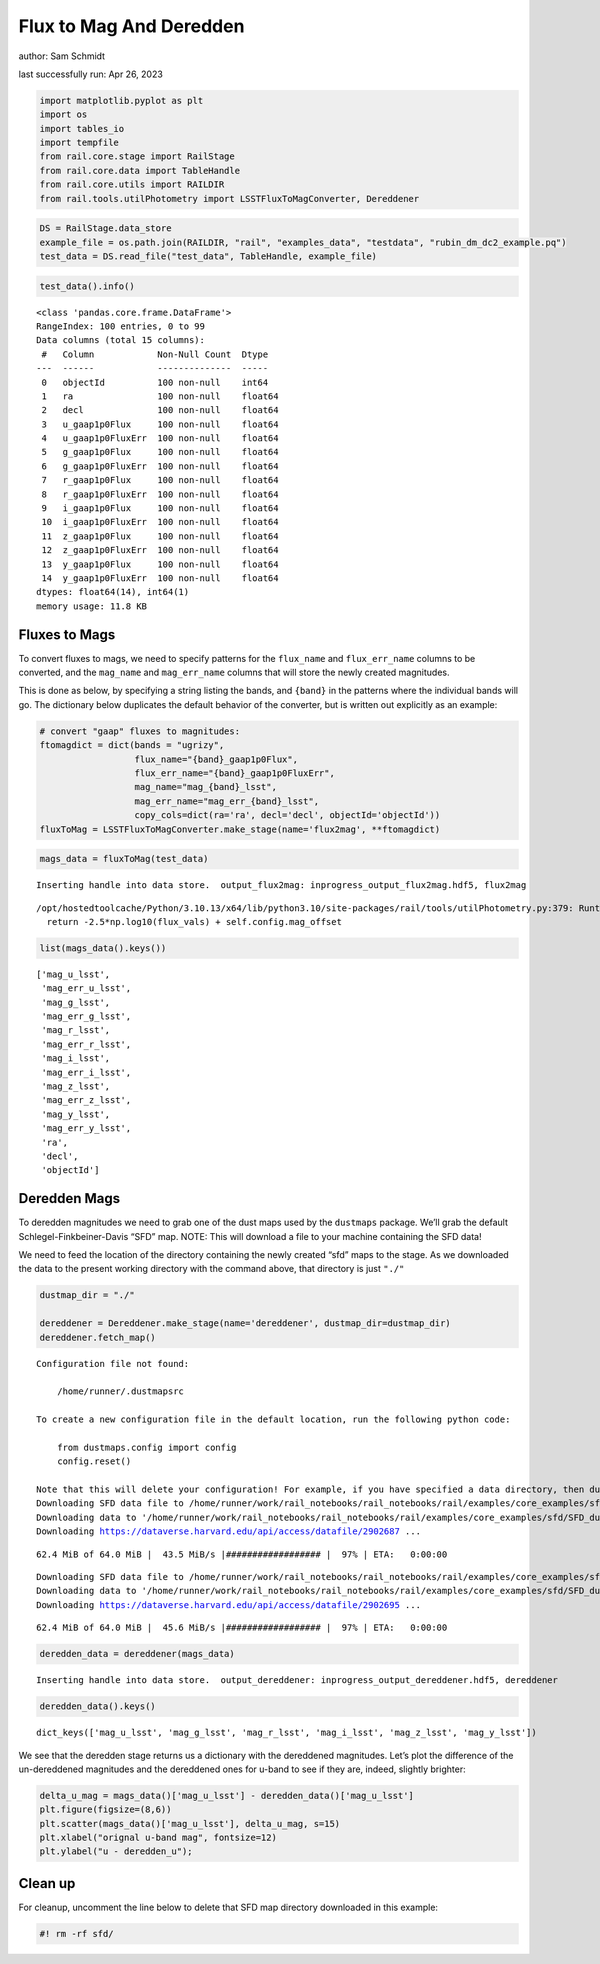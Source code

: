 Flux to Mag And Deredden
========================

author: Sam Schmidt

last successfully run: Apr 26, 2023

.. code:: ipython3

    import matplotlib.pyplot as plt
    import os
    import tables_io
    import tempfile
    from rail.core.stage import RailStage
    from rail.core.data import TableHandle
    from rail.core.utils import RAILDIR
    from rail.tools.utilPhotometry import LSSTFluxToMagConverter, Dereddener

.. code:: ipython3

    DS = RailStage.data_store
    example_file = os.path.join(RAILDIR, "rail", "examples_data", "testdata", "rubin_dm_dc2_example.pq")
    test_data = DS.read_file("test_data", TableHandle, example_file)

.. code:: ipython3

    test_data().info()


.. parsed-literal::

    <class 'pandas.core.frame.DataFrame'>
    RangeIndex: 100 entries, 0 to 99
    Data columns (total 15 columns):
     #   Column            Non-Null Count  Dtype  
    ---  ------            --------------  -----  
     0   objectId          100 non-null    int64  
     1   ra                100 non-null    float64
     2   decl              100 non-null    float64
     3   u_gaap1p0Flux     100 non-null    float64
     4   u_gaap1p0FluxErr  100 non-null    float64
     5   g_gaap1p0Flux     100 non-null    float64
     6   g_gaap1p0FluxErr  100 non-null    float64
     7   r_gaap1p0Flux     100 non-null    float64
     8   r_gaap1p0FluxErr  100 non-null    float64
     9   i_gaap1p0Flux     100 non-null    float64
     10  i_gaap1p0FluxErr  100 non-null    float64
     11  z_gaap1p0Flux     100 non-null    float64
     12  z_gaap1p0FluxErr  100 non-null    float64
     13  y_gaap1p0Flux     100 non-null    float64
     14  y_gaap1p0FluxErr  100 non-null    float64
    dtypes: float64(14), int64(1)
    memory usage: 11.8 KB


Fluxes to Mags
~~~~~~~~~~~~~~

To convert fluxes to mags, we need to specify patterns for the
``flux_name`` and ``flux_err_name`` columns to be converted, and the
``mag_name`` and ``mag_err_name`` columns that will store the newly
created magnitudes.

This is done as below, by specifying a string listing the bands, and
``{band}`` in the patterns where the individual bands will go. The
dictionary below duplicates the default behavior of the converter, but
is written out explicitly as an example:

.. code:: ipython3

    # convert "gaap" fluxes to magnitudes:
    ftomagdict = dict(bands = "ugrizy",
                      flux_name="{band}_gaap1p0Flux",
                      flux_err_name="{band}_gaap1p0FluxErr",
                      mag_name="mag_{band}_lsst",
                      mag_err_name="mag_err_{band}_lsst",
                      copy_cols=dict(ra='ra', decl='decl', objectId='objectId'))
    fluxToMag = LSSTFluxToMagConverter.make_stage(name='flux2mag', **ftomagdict)

.. code:: ipython3

    mags_data = fluxToMag(test_data)


.. parsed-literal::

    Inserting handle into data store.  output_flux2mag: inprogress_output_flux2mag.hdf5, flux2mag


.. parsed-literal::

    /opt/hostedtoolcache/Python/3.10.13/x64/lib/python3.10/site-packages/rail/tools/utilPhotometry.py:379: RuntimeWarning: invalid value encountered in log10
      return -2.5*np.log10(flux_vals) + self.config.mag_offset


.. code:: ipython3

    list(mags_data().keys())




.. parsed-literal::

    ['mag_u_lsst',
     'mag_err_u_lsst',
     'mag_g_lsst',
     'mag_err_g_lsst',
     'mag_r_lsst',
     'mag_err_r_lsst',
     'mag_i_lsst',
     'mag_err_i_lsst',
     'mag_z_lsst',
     'mag_err_z_lsst',
     'mag_y_lsst',
     'mag_err_y_lsst',
     'ra',
     'decl',
     'objectId']



Deredden Mags
~~~~~~~~~~~~~

To deredden magnitudes we need to grab one of the dust maps used by the
``dustmaps`` package. We’ll grab the default Schlegel-Finkbeiner-Davis
“SFD” map. NOTE: This will download a file to your machine containing
the SFD data!

We need to feed the location of the directory containing the newly
created “sfd” maps to the stage. As we downloaded the data to the
present working directory with the command above, that directory is just
``"./"``

.. code:: ipython3

    dustmap_dir = "./"
    
    dereddener = Dereddener.make_stage(name='dereddener', dustmap_dir=dustmap_dir)
    dereddener.fetch_map()


.. parsed-literal::

    Configuration file not found:
    
        /home/runner/.dustmapsrc
    
    To create a new configuration file in the default location, run the following python code:
    
        from dustmaps.config import config
        config.reset()
    
    Note that this will delete your configuration! For example, if you have specified a data directory, then dustmaps will forget about its location.
    Downloading SFD data file to /home/runner/work/rail_notebooks/rail_notebooks/rail/examples/core_examples/sfd/SFD_dust_4096_ngp.fits
    Downloading data to '/home/runner/work/rail_notebooks/rail_notebooks/rail/examples/core_examples/sfd/SFD_dust_4096_ngp.fits' ...
    Downloading https://dataverse.harvard.edu/api/access/datafile/2902687 ...


.. parsed-literal::

     62.4 MiB of 64.0 MiB |  43.5 MiB/s |################## |  97% | ETA:   0:00:00

.. parsed-literal::

    Downloading SFD data file to /home/runner/work/rail_notebooks/rail_notebooks/rail/examples/core_examples/sfd/SFD_dust_4096_sgp.fits
    Downloading data to '/home/runner/work/rail_notebooks/rail_notebooks/rail/examples/core_examples/sfd/SFD_dust_4096_sgp.fits' ...
    Downloading https://dataverse.harvard.edu/api/access/datafile/2902695 ...


.. parsed-literal::

     62.4 MiB of 64.0 MiB |  45.6 MiB/s |################## |  97% | ETA:   0:00:00

.. code:: ipython3

    deredden_data = dereddener(mags_data)


.. parsed-literal::

    Inserting handle into data store.  output_dereddener: inprogress_output_dereddener.hdf5, dereddener


.. code:: ipython3

    deredden_data().keys()




.. parsed-literal::

    dict_keys(['mag_u_lsst', 'mag_g_lsst', 'mag_r_lsst', 'mag_i_lsst', 'mag_z_lsst', 'mag_y_lsst'])



We see that the deredden stage returns us a dictionary with the
dereddened magnitudes. Let’s plot the difference of the un-dereddened
magnitudes and the dereddened ones for u-band to see if they are,
indeed, slightly brighter:

.. code:: ipython3

    delta_u_mag = mags_data()['mag_u_lsst'] - deredden_data()['mag_u_lsst']
    plt.figure(figsize=(8,6))
    plt.scatter(mags_data()['mag_u_lsst'], delta_u_mag, s=15)
    plt.xlabel("orignal u-band mag", fontsize=12)
    plt.ylabel("u - deredden_u");



.. image:: ../../../docs/rendered/core_examples/FluxtoMag_and_Deredden_example_files/../../../docs/rendered/core_examples/FluxtoMag_and_Deredden_example_14_0.png


Clean up
~~~~~~~~

For cleanup, uncomment the line below to delete that SFD map directory
downloaded in this example:

.. code:: ipython3

    #! rm -rf sfd/
